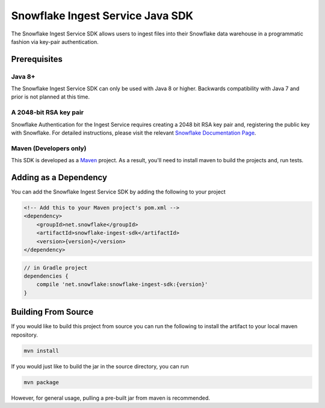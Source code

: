 Snowflake Ingest Service Java SDK
*********************************

.. image:: http://img.shields.io/:license-Apache%202-brightgreen.svg
    :target: http://www.apache.org/licenses/LICENSE-2.0.txt
.. image:: https://travis-ci.org/snowflakedb/snowflake-ingest-java.svg?branch=master
    :target: https://travis-ci.org/snowflakedb/snowflake-ingest-java
.. image:: https://codecov.io/gh/snowflakedb/snowflake-ingest-java/branch/master/graph/badge.svg
    :target: https://codecov.io/gh/snowflakedb/snowflake-ingest-java
.. image:: https://maven-badges.herokuapp.com/maven-central/net.snowflake/snowflake-ingest-sdk/badge.svg?style=plastic   
    :target: http://repo2.maven.org/maven2/net/snowflake/snowflake-ingest-sdk/

The Snowflake Ingest Service SDK allows users to ingest files
into their Snowflake data warehouse in a programmatic fashion via key-pair
authentication.

Prerequisites
=============

Java 8+
-------

The Snowflake Ingest Service SDK can only be used with Java 8 or higher. Backwards
compatibility with Java 7 and prior is not planned at this time.

A 2048-bit RSA key pair
-----------------------
Snowflake Authentication for the Ingest Service requires creating a 2048 bit
RSA key pair and, registering the public key with Snowflake. For detailed instructions,
please visit the relevant `Snowflake Documentation Page <docs.snowflake.net>`_.

Maven (Developers only)
-----------------------
This SDK is developed as a `Maven <maven.apache.org>`_ project.
As a result, you'll need to install maven to build the projects and, run tests.


Adding as a Dependency
======================
You can add the Snowflake Ingest Service SDK by adding the following to your project

.. code-block:: xml

    <!-- Add this to your Maven project's pom.xml -->
    <dependency>
        <groupId>net.snowflake</groupId>
        <artifactId>snowflake-ingest-sdk</artifactId>
        <version>{version}</version>
    </dependency>


.. code-block:: groovy

    // in Gradle project
    dependencies {
        compile 'net.snowflake:snowflake-ingest-sdk:{version}'
    }


Building From Source
====================
If you would like to build this project from source you can run the following to install
the artifact to your local maven repository.

.. code-block:: bash

    mvn install

If you would just like to build the jar in the source directory, you can run

.. code-block:: bash

    mvn package

However, for general usage, pulling a pre-built jar from maven is recommended.


